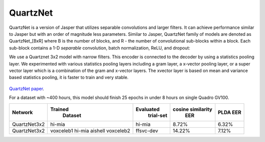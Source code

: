 QuartzNet
---------

QuartzNet is a version of Jasper that utilizes separable convolutions and larger filters. It can achieve performance
similar to Jasper but with an order of magnitude less parameters.
Similar to Jasper, QuartzNet family of models are denoted as QuartzNet_[BxR] where B is the number of blocks, and R -
the number of convolutional sub-blocks within a block. Each sub-block contains a 1-D *separable* convolution, batch
normalization, ReLU, and dropout:

We use a Quartznet 3x2 model with narrow filters. This encoder is connected to the decoder by using a statistics pooling layer.
We experimented with various statistics pooling layers including a gram layer, a x-vector pooling layer, or a super vector layer which is a combination of the gram and x-vector layers.
The xvector layer is based on mean and variance based statistics pooling, it is faster to train and very stable.

    .. image:: ../asr/quartz_vertical.png
        :align: center
        :alt: quartznet model

`QuartzNet paper <https://arxiv.org/abs/1910.10261>`_.

For a dataset with ~400 hours, this model should finish 25 epochs in under 8 hours on single Quadro GV100.

============== ================= ===================== ====================== ==========
Network            Trained             Evaluated           cosine similarity     PLDA
                    Dataset             trial-set              EER               EER
============== ================= ===================== ====================== ==========
QuartzNet3x2        hi-mia                hi-mia               8.72%             6.32%
QuartzNet3x2        voxceleb1             ffsvc-dev            14.22%            7.12%
                    hi-mia
                    aishell
                    voxceleb2
============== ================= ===================== ====================== ==========

